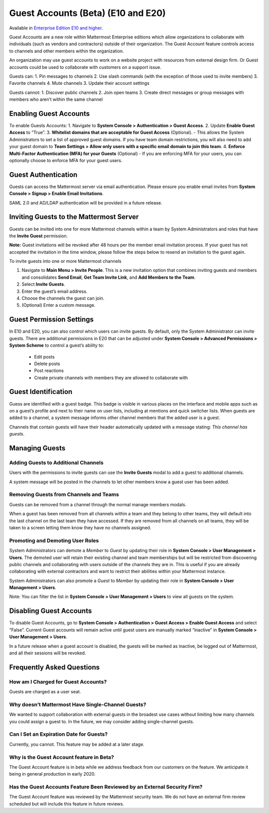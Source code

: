.. _guest-accounts:

Guest Accounts (Beta) (E10 and E20)
===================================

Available in `Enterprise Edition E10 and higher <https://about.mattermost.com/pricing/>`__. 

Guest Accounts are a new role within Mattermost Enterprise editions which allow organizations to collaborate with individuals (such as vendors and contractors) outside of their organization. The Guest Account feature controls access to channels and other members within the organization. 

An organization may use guest accounts to work on a website project with resources from external design firm.  Or Guest accounts could be used to collaborate with customers on a support issue.  

Guests can: 
1. Pin messages to channels
2. Use slash commands (with the exception of those used to invite members)
3. Favorite channels
4. Mute channels
3. Update their account settings

Guests cannot: 
1.  Discover public channels
2.  Join open teams
3.  Create direct messages or group messages with members who aren’t within the same channel

Enabling Guest Accounts
-----------------------------------
To enable Guests Accounts: 
1. Navigate to **System Console > Authentication > Guest Access**.
2. Update **Enable Guest Access** to ”True”.
3. **Whitelist domains that are acceptable for Guest Access** (Optional).  
- This allows the System Administrators to set a list of approved guest domains. If you have team domain restrictions, you will also need to add your guest domain to **Team Settings > Allow only users with a specific email domain to join this team**.
4. **Enforce Multi-Factor Authentication (MFA) for your Guests** (Optional)
- If you are enforcing MFA for your users, you can optionally choose to enforce MFA for your guest users. 

Guest Authentication
-----------------------------
Guests can access the Mattermost server via email authentication. Please ensure you enable email invites from **System Console > Signup > Enable Email Invitations**.   

SAML 2.0 and AD/LDAP authentication will be provided in a future release.

Inviting Guests to the Mattermost Server
------------------------------------------------------
Guests can be invited into one for more Mattermost channels within a team by System Administrators and roles that have the **Invite Guest** permission. 

**Note:** Guest invitations will be revoked after 48 hours per the member email invitation process. If your guest has not accepted the invitation in the time window, please follow the steps below to resend an invitation to the guest again. 

To invite guests into one or more Mattermost channels

1. Navigate to **Main Menu > Invite People**.  This is a new invitation option that combines inviting guests and members and consolidates **Send Email**, **Get Team Invite Link**, and **Add Members to the Team**. 
2. Select **Invite Guests**.
3. Enter the guest’s email address.
4. Choose the channels the guest can join. 
5. (Optional) Enter a custom message.

.. image:: ../images/Guest_Invite_Screen.png

Guest Permission Settings 
---------------------------------------

In E10 and E20, you can also control which users can invite guests. By default, only the System Administrator can invite guests. There are additional permissions in E20 that can be adjusted under **System Console > Advanced Permissions > System Scheme** to control a guest’s ability to:  

 - Edit posts
 - Delete posts
 - Post reactions
 - Create private channels with members they are allowed to collaborate with

Guest Identification
---------------------------
Guess are identified with a guest badge. This badge is visible in various places on the interface and mobile apps such as on a guest’s profile and next to their name on user lists, including at mentions and quick switcher lists. When guests are added to a channel, a system message informs other channel members that the added user is a guest. 

Channels that contain guests will have their header automatically updated with a message stating: *This channel has guests*.

.. image:: ../images/Guest_Badges.png

Managing Guests
-------------------------

Adding Guests to Additional Channels
^^^^^^^^^^^^^^^^^^^^^^^^^^^^^^^^^^
Users with the permissions to invite guests can use the **Invite Guests** modal to add a guest to additional channels. 

A system message will be posted in the channels to let other members know a guest user has been added.  

Removing Guests from Channels and Teams
^^^^^^^^^^^^^^^^^^^^^^^^^^^^^^^^^^^^^^^^
Guests can be removed from a channel through the normal manage members modals.  

When a guest has been removed from all channels within a team and they belong to other teams, they will default into the last channel on the last team they have accessed.  If they are removed from all channels on all teams, they will be taken to a screen letting them know they have no channels assigned. 

Promoting and Demoting User Roles
^^^^^^^^^^^^^^^^^^^^^^^^^^^^^^^^^^^^^^^^^^^
System Administrators can demote a *Member* to *Guest* by updating their role in **System Console > User Management > Users**. The demoted user will retain their existing channel and team memberships but will be restricted from discovering public channels and collaborating with users outside of the channels they are in.  This is useful if you are already collaborating with external contractors and want to restrict their abilities within your Mattermost instance. 

System Administrators can also promote a *Guest* to *Member* by updating their role in **System Console > User Management > Users**.  

Note: You can filter the list in **System Console >  User Management > Users** to view all guests on the system. 

Disabling Guest Accounts
-----------------------------------
To disable Guest Accounts,  go to **System Console > Authentication > Guest Access > Enable Guest Access** and select “False”. Current Guest accounts will remain active until guest users are manually marked “inactive” in **System Console >  User Management > Users**. 

In a future release when a guest account is disabled, the guests will be marked as inactive, be logged out of Mattermost, and all their sessions will be revoked. 

Frequently Asked Questions
--------------------------------------

How am I Charged for Guest Accounts? 
^^^^^^^^^^^^^^^^^^^^^^^^^^^^^^^^^^^^^^^^^^^
Guests are charged as a user seat.  

Why doesn’t Mattermost Have Single-Channel Guests? 
^^^^^^^^^^^^^^^^^^^^^^^^^^^^^^^^^^^^^^^^^^^^^^^^^^^
We wanted to support collaboration with external guests in the broadest use cases without limiting how many channels you could assign a guest to. In the future, we may consider adding single-channel guests. 


Can I Set an Expiration Date for Guests? 
^^^^^^^^^^^^^^^^^^^^^^^^^^^^^^^^^^^^^^
Currently, you cannot. This feature may be added at a later stage. 

Why is the Guest Account feature in Beta?
^^^^^^^^^^^^^^^^^^^^^^^^^^^^^^
The Guest Account feature is in beta while we address feedback from our customers on the feature. We anticipate it being in general production in early 2020. 

Has the Guest Accounts Feature Been Reviewed by an External Security Firm? 
^^^^^^^^^^^^^^^^^^^^^^^^^^^^^^^^^^^^^^^^^^^^^^^^^^^^^^^^^^^^^^^^^^^^^^^^
The Guest Account feature was reviewed by the Mattermost security team. We do not have an external firm review scheduled but will include this feature in future reviews. 
